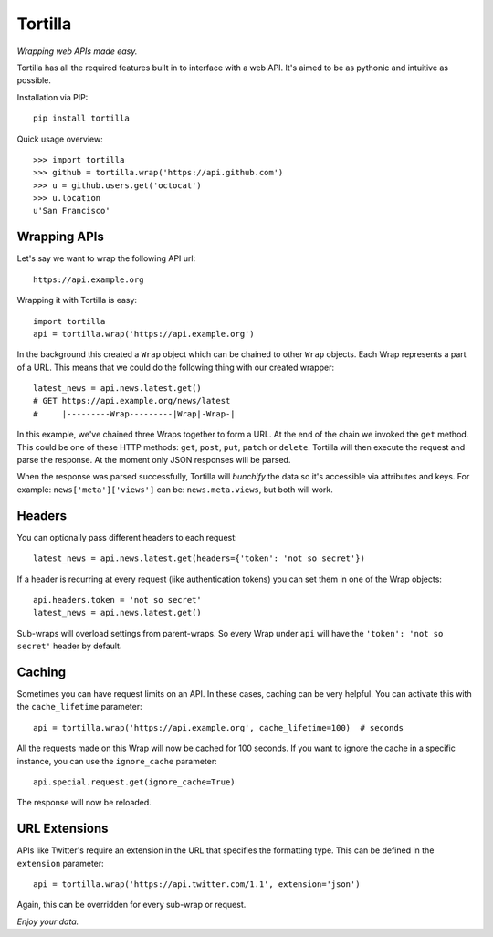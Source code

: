 ========
Tortilla
========

|Build Status| |Coverage| |Docs| |Version| |Python Versions| |License|

.. |Build Status| image:: https://img.shields.io/travis/redodo/tortilla.svg?style=flat
    :target: https://travis-ci.org/redodo/tortilla
    :alt: Build Status
.. |Coverage| image:: https://img.shields.io/coveralls/redodo/tortilla.svg?style=flat
    :target: https://coveralls.io/r/redodo/tortilla
    :alt: Coverage
.. |Docs| image:: https://readthedocs.org/projects/tortilla/badge/?version=latest&style=flat
    :target: https://tortilla.readthedocs.org/latest/
    :alt: Docs
.. |Version| image:: https://img.shields.io/pypi/v/tortilla.svg?style=flat
    :target: https://pypi.python.org/pypi/tortilla
    :alt: Version
.. |Python Versions| image:: https://pypip.in/py_versions/tortilla/badge.svg?style=flat
    :target: https://pypi.python.org/pypi/tortilla
    :alt: Python versions
.. |License| image:: https://img.shields.io/pypi/l/tortilla.svg?style=flat
    :target: https://github.com/redodo/tortilla/blob/master/LICENSE
    :alt: License


*Wrapping web APIs made easy.*

Tortilla has all the required features built in to interface with a web API.
It's aimed to be as pythonic and intuitive as possible.

Installation via PIP::

    pip install tortilla

Quick usage overview::

    >>> import tortilla
    >>> github = tortilla.wrap('https://api.github.com')
    >>> u = github.users.get('octocat')
    >>> u.location
    u'San Francisco'


Wrapping APIs
~~~~~~~~~~~~~

Let's say we want to wrap the following API url::

    https://api.example.org

Wrapping it with Tortilla is easy::

    import tortilla
    api = tortilla.wrap('https://api.example.org')

In the background this created a ``Wrap`` object which can be chained
to other ``Wrap`` objects. Each Wrap represents a part of a URL. This
means that we could do the following thing with our created wrapper::

    latest_news = api.news.latest.get()
    # GET https://api.example.org/news/latest
    #     |---------Wrap---------|Wrap|-Wrap-|

In this example, we've chained three Wraps together to form a URL. At the
end of the chain we invoked the ``get`` method. This could be one of
these HTTP methods: ``get``, ``post``, ``put``, ``patch`` or ``delete``.
Tortilla will then execute the request and parse the response. At the moment
only JSON responses will be parsed.

When the response was parsed successfully, Tortilla will *bunchify*
the data so it's accessible via attributes and keys. For example:
``news['meta']['views']`` can be: ``news.meta.views``, but both will work.


Headers
~~~~~~~

You can optionally pass different headers to each request::

    latest_news = api.news.latest.get(headers={'token': 'not so secret'})

If a header is recurring at every request (like authentication tokens) you can
set them in one of the Wrap objects::

    api.headers.token = 'not so secret'
    latest_news = api.news.latest.get()

Sub-wraps will overload settings from parent-wraps. So every Wrap under
``api`` will have the ``'token': 'not so secret'`` header by default.


Caching
~~~~~~~

Sometimes you can have request limits on an API.
In these cases, caching can be very helpful. You can activate this with
the ``cache_lifetime`` parameter::

    api = tortilla.wrap('https://api.example.org', cache_lifetime=100)  # seconds

All the requests made on this Wrap will now be cached for 100 seconds. If you
want to ignore the cache in a specific instance, you can use the
``ignore_cache`` parameter::

    api.special.request.get(ignore_cache=True)

The response will now be reloaded.


URL Extensions
~~~~~~~~~~~~~~

APIs like Twitter's require an extension in the URL that specifies the
formatting type. This can be defined in the ``extension`` parameter::

    api = tortilla.wrap('https://api.twitter.com/1.1', extension='json')

Again, this can be overridden for every sub-wrap or request.


*Enjoy your data.*
